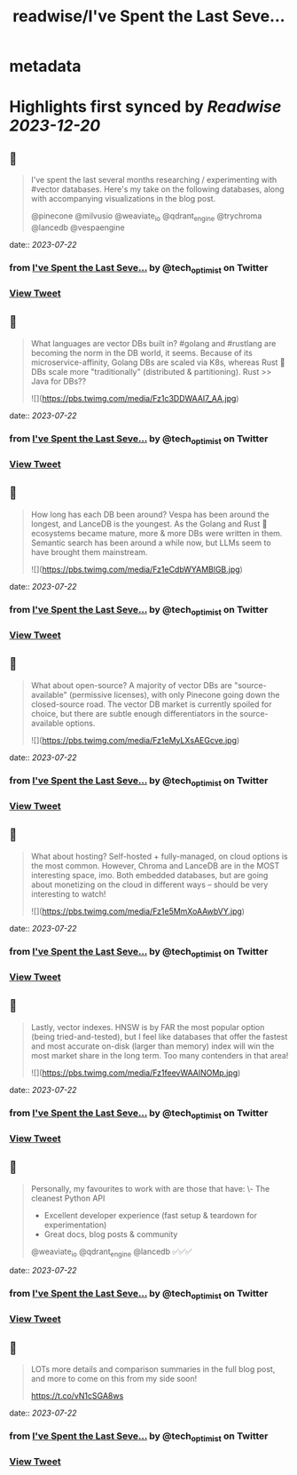 :PROPERTIES:
:title: readwise/I've Spent the Last Seve...
:END:


* metadata
:PROPERTIES:
:author: [[tech_optimist on Twitter]]
:full-title: "I've Spent the Last Seve..."
:category: [[tweets]]
:url: https://twitter.com/tech_optimist/status/1674601461466931201
:image-url: https://pbs.twimg.com/profile_images/1694842029560262656/IQr_PfxY.jpg
:END:

* Highlights first synced by [[Readwise]] [[2023-12-20]]
** 📌
#+BEGIN_QUOTE
I've spent the last several months researching / experimenting with #vector databases. Here's my take on the following databases, along with accompanying visualizations in the blog post.

@pinecone
@milvusio
@weaviate_io 
@qdrant_engine
@trychroma
@lancedb
@vespaengine 
#+END_QUOTE
    date:: [[2023-07-22]]
*** from _I've Spent the Last Seve..._ by @tech_optimist on Twitter
*** [[https://twitter.com/tech_optimist/status/1674601461466931201][View Tweet]]
** 📌
#+BEGIN_QUOTE
What languages are vector DBs built in? #golang and #rustlang are becoming the norm in the DB world, it seems. Because of its microservice-affinity, Golang DBs are scaled via K8s, whereas Rust 🦀 DBs scale more "traditionally" (distributed & partitioning). Rust >> Java for DBs?? 

![](https://pbs.twimg.com/media/Fz1c3DDWAAI7_AA.jpg) 
#+END_QUOTE
    date:: [[2023-07-22]]
*** from _I've Spent the Last Seve..._ by @tech_optimist on Twitter
*** [[https://twitter.com/tech_optimist/status/1674601462930743297][View Tweet]]
** 📌
#+BEGIN_QUOTE
How long has each DB been around? Vespa has been around the longest, and LanceDB is the youngest. As the Golang and Rust 🦀 ecosystems became mature, more & more DBs were written in them. Semantic search has been around a while now, but LLMs seem to have brought them mainstream. 

![](https://pbs.twimg.com/media/Fz1eCdbWYAMBlGB.jpg) 
#+END_QUOTE
    date:: [[2023-07-22]]
*** from _I've Spent the Last Seve..._ by @tech_optimist on Twitter
*** [[https://twitter.com/tech_optimist/status/1674601464897892352][View Tweet]]
** 📌
#+BEGIN_QUOTE
What about open-source? A majority of vector DBs are "source-available" (permissive licenses), with only Pinecone going down the closed-source road. The vector DB market is currently spoiled for choice, but there are subtle enough differentiators in the source-available options. 

![](https://pbs.twimg.com/media/Fz1eMyLXsAEGcve.jpg) 
#+END_QUOTE
    date:: [[2023-07-22]]
*** from _I've Spent the Last Seve..._ by @tech_optimist on Twitter
*** [[https://twitter.com/tech_optimist/status/1674601466634416130][View Tweet]]
** 📌
#+BEGIN_QUOTE
What about hosting? Self-hosted + fully-managed, on cloud options is the most common. However, Chroma and LanceDB are in the MOST interesting space, imo. Both embedded databases, but are going about monetizing on the cloud in different ways -- should be very interesting to watch! 

![](https://pbs.twimg.com/media/Fz1e5MmXoAAwbVY.jpg) 
#+END_QUOTE
    date:: [[2023-07-22]]
*** from _I've Spent the Last Seve..._ by @tech_optimist on Twitter
*** [[https://twitter.com/tech_optimist/status/1674601468777693189][View Tweet]]
** 📌
#+BEGIN_QUOTE
Lastly, vector indexes. HNSW is by FAR the most popular option (being tried-and-tested), but I feel like databases that offer the fastest and most accurate on-disk (larger than memory) index will win the most market share in the long term. Too many contenders in that area! 

![](https://pbs.twimg.com/media/Fz1feevWAAINOMp.jpg) 
#+END_QUOTE
    date:: [[2023-07-22]]
*** from _I've Spent the Last Seve..._ by @tech_optimist on Twitter
*** [[https://twitter.com/tech_optimist/status/1674601470916808705][View Tweet]]
** 📌
#+BEGIN_QUOTE
Personally, my favourites to work with are those that have:
\- The cleanest Python API
- Excellent developer experience (fast setup & teardown for experimentation)
- Great docs, blog posts & community
@weaviate_io
@qdrant_engine
@lancedb 
✅✅✅ 
#+END_QUOTE
    date:: [[2023-07-22]]
*** from _I've Spent the Last Seve..._ by @tech_optimist on Twitter
*** [[https://twitter.com/tech_optimist/status/1674601473093640193][View Tweet]]
** 📌
#+BEGIN_QUOTE
LOTs more details and comparison summaries in the full blog post, and more to come on this from my side soon!

https://t.co/vN1cSGA8ws 
#+END_QUOTE
    date:: [[2023-07-22]]
*** from _I've Spent the Last Seve..._ by @tech_optimist on Twitter
*** [[https://twitter.com/tech_optimist/status/1674601474305802240][View Tweet]]